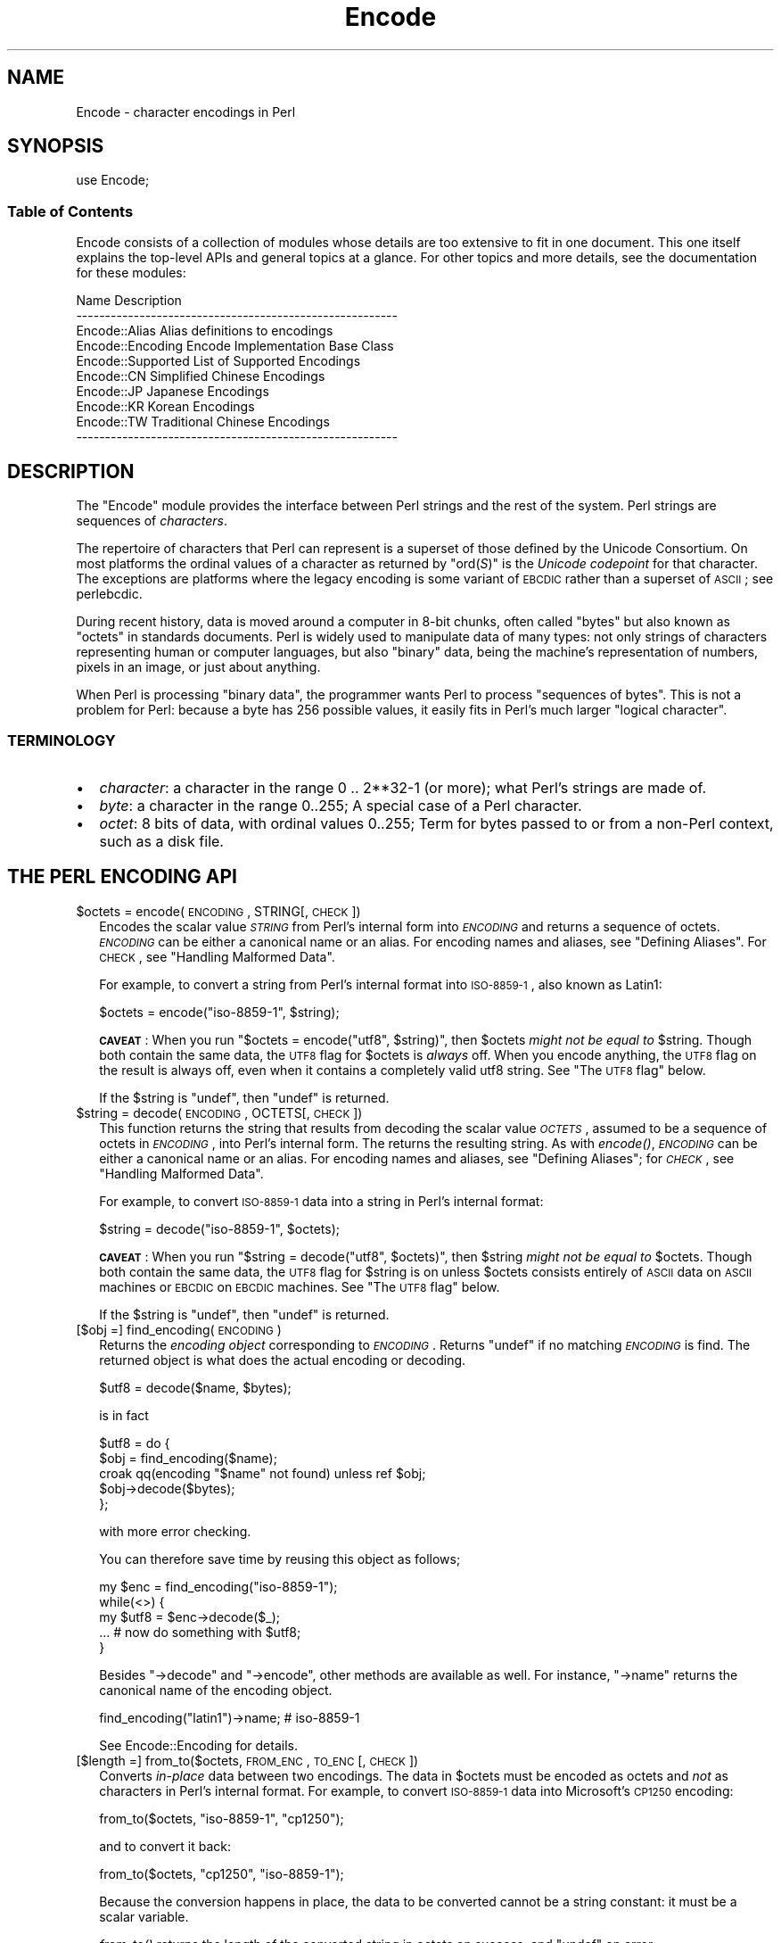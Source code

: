 .\" Automatically generated by Pod::Man 2.25 (Pod::Simple 3.20)
.\"
.\" Standard preamble:
.\" ========================================================================
.de Sp \" Vertical space (when we can't use .PP)
.if t .sp .5v
.if n .sp
..
.de Vb \" Begin verbatim text
.ft CW
.nf
.ne \\$1
..
.de Ve \" End verbatim text
.ft R
.fi
..
.\" Set up some character translations and predefined strings.  \*(-- will
.\" give an unbreakable dash, \*(PI will give pi, \*(L" will give a left
.\" double quote, and \*(R" will give a right double quote.  \*(C+ will
.\" give a nicer C++.  Capital omega is used to do unbreakable dashes and
.\" therefore won't be available.  \*(C` and \*(C' expand to `' in nroff,
.\" nothing in troff, for use with C<>.
.tr \(*W-
.ds C+ C\v'-.1v'\h'-1p'\s-2+\h'-1p'+\s0\v'.1v'\h'-1p'
.ie n \{\
.    ds -- \(*W-
.    ds PI pi
.    if (\n(.H=4u)&(1m=24u) .ds -- \(*W\h'-12u'\(*W\h'-12u'-\" diablo 10 pitch
.    if (\n(.H=4u)&(1m=20u) .ds -- \(*W\h'-12u'\(*W\h'-8u'-\"  diablo 12 pitch
.    ds L" ""
.    ds R" ""
.    ds C` ""
.    ds C' ""
'br\}
.el\{\
.    ds -- \|\(em\|
.    ds PI \(*p
.    ds L" ``
.    ds R" ''
'br\}
.\"
.\" Escape single quotes in literal strings from groff's Unicode transform.
.ie \n(.g .ds Aq \(aq
.el       .ds Aq '
.\"
.\" If the F register is turned on, we'll generate index entries on stderr for
.\" titles (.TH), headers (.SH), subsections (.SS), items (.Ip), and index
.\" entries marked with X<> in POD.  Of course, you'll have to process the
.\" output yourself in some meaningful fashion.
.ie \nF \{\
.    de IX
.    tm Index:\\$1\t\\n%\t"\\$2"
..
.    nr % 0
.    rr F
.\}
.el \{\
.    de IX
..
.\}
.\"
.\" Accent mark definitions (@(#)ms.acc 1.5 88/02/08 SMI; from UCB 4.2).
.\" Fear.  Run.  Save yourself.  No user-serviceable parts.
.    \" fudge factors for nroff and troff
.if n \{\
.    ds #H 0
.    ds #V .8m
.    ds #F .3m
.    ds #[ \f1
.    ds #] \fP
.\}
.if t \{\
.    ds #H ((1u-(\\\\n(.fu%2u))*.13m)
.    ds #V .6m
.    ds #F 0
.    ds #[ \&
.    ds #] \&
.\}
.    \" simple accents for nroff and troff
.if n \{\
.    ds ' \&
.    ds ` \&
.    ds ^ \&
.    ds , \&
.    ds ~ ~
.    ds /
.\}
.if t \{\
.    ds ' \\k:\h'-(\\n(.wu*8/10-\*(#H)'\'\h"|\\n:u"
.    ds ` \\k:\h'-(\\n(.wu*8/10-\*(#H)'\`\h'|\\n:u'
.    ds ^ \\k:\h'-(\\n(.wu*10/11-\*(#H)'^\h'|\\n:u'
.    ds , \\k:\h'-(\\n(.wu*8/10)',\h'|\\n:u'
.    ds ~ \\k:\h'-(\\n(.wu-\*(#H-.1m)'~\h'|\\n:u'
.    ds / \\k:\h'-(\\n(.wu*8/10-\*(#H)'\z\(sl\h'|\\n:u'
.\}
.    \" troff and (daisy-wheel) nroff accents
.ds : \\k:\h'-(\\n(.wu*8/10-\*(#H+.1m+\*(#F)'\v'-\*(#V'\z.\h'.2m+\*(#F'.\h'|\\n:u'\v'\*(#V'
.ds 8 \h'\*(#H'\(*b\h'-\*(#H'
.ds o \\k:\h'-(\\n(.wu+\w'\(de'u-\*(#H)/2u'\v'-.3n'\*(#[\z\(de\v'.3n'\h'|\\n:u'\*(#]
.ds d- \h'\*(#H'\(pd\h'-\w'~'u'\v'-.25m'\f2\(hy\fP\v'.25m'\h'-\*(#H'
.ds D- D\\k:\h'-\w'D'u'\v'-.11m'\z\(hy\v'.11m'\h'|\\n:u'
.ds th \*(#[\v'.3m'\s+1I\s-1\v'-.3m'\h'-(\w'I'u*2/3)'\s-1o\s+1\*(#]
.ds Th \*(#[\s+2I\s-2\h'-\w'I'u*3/5'\v'-.3m'o\v'.3m'\*(#]
.ds ae a\h'-(\w'a'u*4/10)'e
.ds Ae A\h'-(\w'A'u*4/10)'E
.    \" corrections for vroff
.if v .ds ~ \\k:\h'-(\\n(.wu*9/10-\*(#H)'\s-2\u~\d\s+2\h'|\\n:u'
.if v .ds ^ \\k:\h'-(\\n(.wu*10/11-\*(#H)'\v'-.4m'^\v'.4m'\h'|\\n:u'
.    \" for low resolution devices (crt and lpr)
.if \n(.H>23 .if \n(.V>19 \
\{\
.    ds : e
.    ds 8 ss
.    ds o a
.    ds d- d\h'-1'\(ga
.    ds D- D\h'-1'\(hy
.    ds th \o'bp'
.    ds Th \o'LP'
.    ds ae ae
.    ds Ae AE
.\}
.rm #[ #] #H #V #F C
.\" ========================================================================
.\"
.IX Title "Encode 3pm"
.TH Encode 3pm "2012-10-25" "perl v5.16.2" "Perl Programmers Reference Guide"
.\" For nroff, turn off justification.  Always turn off hyphenation; it makes
.\" way too many mistakes in technical documents.
.if n .ad l
.nh
.SH "NAME"
Encode \- character encodings in Perl
.SH "SYNOPSIS"
.IX Header "SYNOPSIS"
.Vb 1
\&    use Encode;
.Ve
.SS "Table of Contents"
.IX Subsection "Table of Contents"
Encode consists of a collection of modules whose details are too extensive
to fit in one document.  This one itself explains the top-level APIs
and general topics at a glance.  For other topics and more details,
see the documentation for these modules:
.PP
.Vb 10
\&  Name                          Description
\&  \-\-\-\-\-\-\-\-\-\-\-\-\-\-\-\-\-\-\-\-\-\-\-\-\-\-\-\-\-\-\-\-\-\-\-\-\-\-\-\-\-\-\-\-\-\-\-\-\-\-\-\-\-\-\-\-
\&  Encode::Alias         Alias definitions to encodings
\&  Encode::Encoding      Encode Implementation Base Class
\&  Encode::Supported     List of Supported Encodings
\&  Encode::CN            Simplified Chinese Encodings
\&  Encode::JP            Japanese Encodings
\&  Encode::KR            Korean Encodings
\&  Encode::TW            Traditional Chinese Encodings
\&  \-\-\-\-\-\-\-\-\-\-\-\-\-\-\-\-\-\-\-\-\-\-\-\-\-\-\-\-\-\-\-\-\-\-\-\-\-\-\-\-\-\-\-\-\-\-\-\-\-\-\-\-\-\-\-\-
.Ve
.SH "DESCRIPTION"
.IX Header "DESCRIPTION"
The \f(CW\*(C`Encode\*(C'\fR module provides the interface between Perl strings
and the rest of the system.  Perl strings are sequences of
\&\fIcharacters\fR.
.PP
The repertoire of characters that Perl can represent is a superset of those
defined by the Unicode Consortium. On most platforms the ordinal
values of a character as returned by \f(CW\*(C`ord(\f(CIS\f(CW)\*(C'\fR is the \fIUnicode
codepoint\fR for that character. The exceptions are platforms where
the legacy encoding is some variant of \s-1EBCDIC\s0 rather than a superset
of \s-1ASCII\s0; see perlebcdic.
.PP
During recent history, data is moved around a computer in 8\-bit chunks,
often called \*(L"bytes\*(R" but also known as \*(L"octets\*(R" in standards documents.
Perl is widely used to manipulate data of many types: not only strings of
characters representing human or computer languages, but also \*(L"binary\*(R"
data, being the machine's representation of numbers, pixels in an image, or
just about anything.
.PP
When Perl is processing \*(L"binary data\*(R", the programmer wants Perl to
process \*(L"sequences of bytes\*(R". This is not a problem for Perl: because a
byte has 256 possible values, it easily fits in Perl's much larger
\&\*(L"logical character\*(R".
.SS "\s-1TERMINOLOGY\s0"
.IX Subsection "TERMINOLOGY"
.IP "\(bu" 2
\&\fIcharacter\fR: a character in the range 0 .. 2**32\-1 (or more);
what Perl's strings are made of.
.IP "\(bu" 2
\&\fIbyte\fR: a character in the range 0..255;
A special case of a Perl character.
.IP "\(bu" 2
\&\fIoctet\fR: 8 bits of data, with ordinal values 0..255;
Term for bytes passed to or from a non-Perl context, such as a disk file.
.SH "THE PERL ENCODING API"
.IX Header "THE PERL ENCODING API"
.ie n .IP "$octets  = encode(\s-1ENCODING\s0, STRING[, \s-1CHECK\s0])" 2
.el .IP "\f(CW$octets\fR  = encode(\s-1ENCODING\s0, STRING[, \s-1CHECK\s0])" 2
.IX Item "$octets  = encode(ENCODING, STRING[, CHECK])"
Encodes the scalar value \fI\s-1STRING\s0\fR from Perl's internal form into
\&\fI\s-1ENCODING\s0\fR and returns a sequence of octets.  \fI\s-1ENCODING\s0\fR can be either a
canonical name or an alias.  For encoding names and aliases, see
\&\*(L"Defining Aliases\*(R".  For \s-1CHECK\s0, see \*(L"Handling Malformed Data\*(R".
.Sp
For example, to convert a string from Perl's internal format into
\&\s-1ISO\-8859\-1\s0, also known as Latin1:
.Sp
.Vb 1
\&  $octets = encode("iso\-8859\-1", $string);
.Ve
.Sp
\&\fB\s-1CAVEAT\s0\fR: When you run \f(CW\*(C`$octets = encode("utf8", $string)\*(C'\fR, then
\&\f(CW$octets\fR \fImight not be equal to\fR \f(CW$string\fR.  Though both contain the
same data, the \s-1UTF8\s0 flag for \f(CW$octets\fR is \fIalways\fR off.  When you
encode anything, the \s-1UTF8\s0 flag on the result is always off, even when it
contains a completely valid utf8 string. See \*(L"The \s-1UTF8\s0 flag\*(R" below.
.Sp
If the \f(CW$string\fR is \f(CW\*(C`undef\*(C'\fR, then \f(CW\*(C`undef\*(C'\fR is returned.
.ie n .IP "$string = decode(\s-1ENCODING\s0, OCTETS[, \s-1CHECK\s0])" 2
.el .IP "\f(CW$string\fR = decode(\s-1ENCODING\s0, OCTETS[, \s-1CHECK\s0])" 2
.IX Item "$string = decode(ENCODING, OCTETS[, CHECK])"
This function returns the string that results from decoding the scalar
value \fI\s-1OCTETS\s0\fR, assumed to be a sequence of octets in \fI\s-1ENCODING\s0\fR, into
Perl's internal form.  The returns the resulting string.  As with \fIencode()\fR,
\&\fI\s-1ENCODING\s0\fR can be either a canonical name or an alias. For encoding names
and aliases, see \*(L"Defining Aliases\*(R"; for \fI\s-1CHECK\s0\fR, see \*(L"Handling
Malformed Data\*(R".
.Sp
For example, to convert \s-1ISO\-8859\-1\s0 data into a string in Perl's
internal format:
.Sp
.Vb 1
\&  $string = decode("iso\-8859\-1", $octets);
.Ve
.Sp
\&\fB\s-1CAVEAT\s0\fR: When you run \f(CW\*(C`$string = decode("utf8", $octets)\*(C'\fR, then \f(CW$string\fR
\&\fImight not be equal to\fR \f(CW$octets\fR.  Though both contain the same data, the
\&\s-1UTF8\s0 flag for \f(CW$string\fR is on unless \f(CW$octets\fR consists entirely of \s-1ASCII\s0 data
on \s-1ASCII\s0 machines or \s-1EBCDIC\s0 on \s-1EBCDIC\s0 machines.  See \*(L"The \s-1UTF8\s0 flag\*(R"
below.
.Sp
If the \f(CW$string\fR is \f(CW\*(C`undef\*(C'\fR, then \f(CW\*(C`undef\*(C'\fR is returned.
.IP "[$obj =] find_encoding(\s-1ENCODING\s0)" 2
.IX Item "[$obj =] find_encoding(ENCODING)"
Returns the \fIencoding object\fR corresponding to \fI\s-1ENCODING\s0\fR.  Returns
\&\f(CW\*(C`undef\*(C'\fR if no matching \fI\s-1ENCODING\s0\fR is find.  The returned object is
what does the actual encoding or decoding.
.Sp
.Vb 1
\&  $utf8 = decode($name, $bytes);
.Ve
.Sp
is in fact
.Sp
.Vb 5
\&    $utf8 = do {
\&        $obj = find_encoding($name);
\&        croak qq(encoding "$name" not found) unless ref $obj;
\&        $obj\->decode($bytes);
\&    };
.Ve
.Sp
with more error checking.
.Sp
You can therefore save time by reusing this object as follows;
.Sp
.Vb 5
\&    my $enc = find_encoding("iso\-8859\-1");
\&    while(<>) {
\&        my $utf8 = $enc\->decode($_);
\&        ... # now do something with $utf8;
\&    }
.Ve
.Sp
Besides \f(CW\*(C`\->decode\*(C'\fR and \f(CW\*(C`\->encode\*(C'\fR, other methods are
available as well.  For instance, \f(CW\*(C`\->name\*(C'\fR returns the canonical
name of the encoding object.
.Sp
.Vb 1
\&  find_encoding("latin1")\->name; # iso\-8859\-1
.Ve
.Sp
See Encode::Encoding for details.
.IP "[$length =] from_to($octets, \s-1FROM_ENC\s0, \s-1TO_ENC\s0 [, \s-1CHECK\s0])" 2
.IX Item "[$length =] from_to($octets, FROM_ENC, TO_ENC [, CHECK])"
Converts \fIin-place\fR data between two encodings. The data in \f(CW$octets\fR
must be encoded as octets and \fInot\fR as characters in Perl's internal
format. For example, to convert \s-1ISO\-8859\-1\s0 data into Microsoft's \s-1CP1250\s0
encoding:
.Sp
.Vb 1
\&  from_to($octets, "iso\-8859\-1", "cp1250");
.Ve
.Sp
and to convert it back:
.Sp
.Vb 1
\&  from_to($octets, "cp1250", "iso\-8859\-1");
.Ve
.Sp
Because the conversion happens in place, the data to be
converted cannot be a string constant: it must be a scalar variable.
.Sp
\&\fIfrom_to()\fR returns the length of the converted string in octets on success,
and \f(CW\*(C`undef\*(C'\fR on error.
.Sp
\&\fB\s-1CAVEAT\s0\fR: The following operations may look the same, but are not:
.Sp
.Vb 2
\&  from_to($data, "iso\-8859\-1", "utf8"); #1
\&  $data = decode("iso\-8859\-1", $data);  #2
.Ve
.Sp
Both #1 and #2 make \f(CW$data\fR consist of a completely valid \s-1UTF\-8\s0 string,
but only #2 turns the \s-1UTF8\s0 flag on.  #1 is equivalent to:
.Sp
.Vb 1
\&  $data = encode("utf8", decode("iso\-8859\-1", $data));
.Ve
.Sp
See \*(L"The \s-1UTF8\s0 flag\*(R" below.
.Sp
Also note that:
.Sp
.Vb 1
\&  from_to($octets, $from, $to, $check);
.Ve
.Sp
is equivalent t:o
.Sp
.Vb 1
\&  $octets = encode($to, decode($from, $octets), $check);
.Ve
.Sp
Yes, it does \fInot\fR respect the \f(CW$check\fR during decoding.  It is
deliberately done that way.  If you need minute control, use \f(CW\*(C`decode\*(C'\fR
followed by \f(CW\*(C`encode\*(C'\fR as follows:
.Sp
.Vb 1
\&  $octets = encode($to, decode($from, $octets, $check_from), $check_to);
.Ve
.ie n .IP "$octets = encode_utf8($string);" 2
.el .IP "\f(CW$octets\fR = encode_utf8($string);" 2
.IX Item "$octets = encode_utf8($string);"
Equivalent to \f(CW\*(C`$octets = encode("utf8", $string)\*(C'\fR.  The characters in
\&\f(CW$string\fR are encoded in Perl's internal format, and the result is returned
as a sequence of octets.  Because all possible characters in Perl have a
(loose, not strict) \s-1UTF\-8\s0 representation, this function cannot fail.
.ie n .IP "$string = decode_utf8($octets [, \s-1CHECK\s0]);" 2
.el .IP "\f(CW$string\fR = decode_utf8($octets [, \s-1CHECK\s0]);" 2
.IX Item "$string = decode_utf8($octets [, CHECK]);"
Equivalent to \f(CW\*(C`$string = decode("utf8", $octets [, CHECK])\*(C'\fR.
The sequence of octets represented by \f(CW$octets\fR is decoded
from \s-1UTF\-8\s0 into a sequence of logical characters.
Because not all sequences of octets are valid \s-1UTF\-8\s0,
it is quite possible for this function to fail.
For \s-1CHECK\s0, see \*(L"Handling Malformed Data\*(R".
.SS "Listing available encodings"
.IX Subsection "Listing available encodings"
.Vb 2
\&  use Encode;
\&  @list = Encode\->encodings();
.Ve
.PP
Returns a list of canonical names of available encodings that have already
been loaded.  To get a list of all available encodings including those that
have not yet been loaded, say:
.PP
.Vb 1
\&  @all_encodings = Encode\->encodings(":all");
.Ve
.PP
Or you can give the name of a specific module:
.PP
.Vb 1
\&  @with_jp = Encode\->encodings("Encode::JP");
.Ve
.PP
When "\f(CW\*(C`::\*(C'\fR\*(L" is not in the name, \*(R"\f(CW\*(C`Encode::\*(C'\fR" is assumed.
.PP
.Vb 1
\&  @ebcdic = Encode\->encodings("EBCDIC");
.Ve
.PP
To find out in detail which encodings are supported by this package,
see Encode::Supported.
.SS "Defining Aliases"
.IX Subsection "Defining Aliases"
To add a new alias to a given encoding, use:
.PP
.Vb 3
\&  use Encode;
\&  use Encode::Alias;
\&  define_alias(NEWNAME => ENCODING);
.Ve
.PP
After that, \fI\s-1NEWNAME\s0\fR can be used as an alias for \fI\s-1ENCODING\s0\fR.
<\s-1ENCODING\s0> may be either the name of an encoding or an
\&\fIencoding object\fR.
.PP
Before you do that, first make sure the alias is nonexistent using
\&\f(CW\*(C`resolve_alias()\*(C'\fR, which returns the canonical name thereof.
For example:
.PP
.Vb 3
\&  Encode::resolve_alias("latin1") eq "iso\-8859\-1" # true
\&  Encode::resolve_alias("iso\-8859\-12")   # false; nonexistent
\&  Encode::resolve_alias($name) eq $name  # true if $name is canonical
.Ve
.PP
\&\fIresolve_alias()\fR does not need \f(CW\*(C`use Encode::Alias\*(C'\fR; it can be
imported via \f(CW\*(C`use Encode qw(resolve_alias)\*(C'\fR.
.PP
See Encode::Alias for details.
.SS "Finding \s-1IANA\s0 Character Set Registry names"
.IX Subsection "Finding IANA Character Set Registry names"
The canonical name of a given encoding does not necessarily agree with
\&\s-1IANA\s0 Character Set Registry, commonly seen as \f(CW\*(C`Content\-Type:
text/plain; charset=\f(CIWHATEVER\f(CW\*(C'\fR.  For most cases, the canonical name
works, but sometimes it does not, most notably with \*(L"utf\-8\-strict\*(R".
.PP
As of \f(CW\*(C`Encode\*(C'\fR version 2.21, a new method \f(CW\*(C`mime_name()\*(C'\fR is thereforeadded.
.PP
.Vb 4
\&  use Encode;
\&  my $enc = find_encoding("UTF\-8");
\&  warn $enc\->name;      # utf\-8\-strict
\&  warn $enc\->mime_name; # UTF\-8
.Ve
.PP
See also:  Encode::Encoding
.SH "Encoding via PerlIO"
.IX Header "Encoding via PerlIO"
If your perl supports \f(CW\*(C`PerlIO\*(C'\fR (which is the default), you can use a
\&\f(CW\*(C`PerlIO\*(C'\fR layer to decode and encode directly via a filehandle.  The
following two examples are fully identical in functionality:
.PP
.Vb 10
\&  ### Version 1 via PerlIO
\&    open(INPUT,  "< :encoding(shiftjis)", $infile)
\&        || die "Can\*(Aqt open < $infile for reading: $!";
\&    open(OUTPUT, "> :encoding(euc\-jp)",  $outfile)
\&        || die "Can\*(Aqt open > $output for writing: $!";
\&    while (<INPUT>) {   # auto decodes $_
\&        print OUTPUT;   # auto encodes $_
\&    }
\&    close(INPUT)   || die "can\*(Aqt close $infile: $!";
\&    close(OUTPUT)  || die "can\*(Aqt close $outfile: $!";
\&
\&  ### Version 2 via from_to()
\&    open(INPUT,  "< :raw", $infile)
\&        || die "Can\*(Aqt open < $infile for reading: $!";
\&    open(OUTPUT, "> :raw",  $outfile)
\&        || die "Can\*(Aqt open > $output for writing: $!";
\&
\&    while (<INPUT>) {
\&        from_to($_, "shiftjis", "euc\-jp", 1);  # switch encoding
\&        print OUTPUT;   # emit raw (but properly encoded) data
\&    }
\&    close(INPUT)   || die "can\*(Aqt close $infile: $!";
\&    close(OUTPUT)  || die "can\*(Aqt close $outfile: $!";
.Ve
.PP
In the first version above, you let the appropriate encoding layer
handle the conversion.  In the second, you explicitly translate
from one encoding to the other.
.PP
Unfortunately, it may be that encodings are \f(CW\*(C`PerlIO\*(C'\fR\-savvy.  You can check
to see whether your encoding is supported by \f(CW\*(C`PerlIO\*(C'\fR by invoking the
\&\f(CW\*(C`perlio_ok\*(C'\fR method on it:
.PP
.Vb 2
\&  Encode::perlio_ok("hz");             # false
\&  find_encoding("euc\-cn")\->perlio_ok;  # true wherever PerlIO is available
\&
\&  use Encode qw(perlio_ok);            # imported upon request
\&  perlio_ok("euc\-jp")
.Ve
.PP
Fortunately, all encodings that come with \f(CW\*(C`Encode\*(C'\fR core are \f(CW\*(C`PerlIO\*(C'\fR\-savvy
except for \*(L"hz\*(R" and \*(L"ISO\-2022\-kr\*(R".  For the gory details, see
Encode::Encoding and Encode::PerlIO.
.SH "Handling Malformed Data"
.IX Header "Handling Malformed Data"
The optional \fI\s-1CHECK\s0\fR argument tells \f(CW\*(C`Encode\*(C'\fR what to do when
encountering malformed data.  Without \fI\s-1CHECK\s0\fR, \f(CW\*(C`Encode::FB_DEFAULT\*(C'\fR
(== 0) is assumed.
.PP
As of version 2.12, \f(CW\*(C`Encode\*(C'\fR supports coderef values for \f(CW\*(C`CHECK\*(C'\fR;
see below.
.IP "\fB\s-1NOTE:\s0\fR Not all encoding support this feature" 2
.IX Item "NOTE: Not all encoding support this feature"
Some encodings ignore \fI\s-1CHECK\s0\fR argument.  For example,
Encode::Unicode ignores \fI\s-1CHECK\s0\fR and it always croaks on error.
.PP
Now here is the list of \fI\s-1CHECK\s0\fR values available
.IP "\fI\s-1CHECK\s0\fR = Encode::FB_DEFAULT ( == 0)" 2
.IX Item "CHECK = Encode::FB_DEFAULT ( == 0)"
If \fI\s-1CHECK\s0\fR is 0, encoding and decoding replace any malformed character
with a \fIsubstitution character\fR.  When you encode, \fI\s-1SUBCHAR\s0\fR is used.
When you decode, the Unicode \s-1REPLACEMENT\s0 \s-1CHARACTER\s0, code point U+FFFD, is
used.  If the data is supposed to be \s-1UTF\-8\s0, an optional lexical warning of
warning category \f(CW"utf8"\fR is given.
.IP "\fI\s-1CHECK\s0\fR = Encode::FB_CROAK ( == 1)" 2
.IX Item "CHECK = Encode::FB_CROAK ( == 1)"
If \fI\s-1CHECK\s0\fR is 1, methods immediately die with an error
message.  Therefore, when \fI\s-1CHECK\s0\fR is 1, you should trap
exceptions with \f(CW\*(C`eval{}\*(C'\fR, unless you really want to let it \f(CW\*(C`die\*(C'\fR.
.IP "\fI\s-1CHECK\s0\fR = Encode::FB_QUIET" 2
.IX Item "CHECK = Encode::FB_QUIET"
If \fI\s-1CHECK\s0\fR is set to \f(CW\*(C`Encode::FB_QUIET\*(C'\fR, encoding and decoding immediately
return the portion of the data that has been processed so far when an
error occurs. The data argument is overwritten with everything
after that point; that is, the unprocessed portion of the data.  This is
handy when you have to call \f(CW\*(C`decode\*(C'\fR repeatedly in the case where your
source data may contain partial multi-byte character sequences,
(that is, you are reading with a fixed-width buffer). Here's some sample
code to do exactly that:
.Sp
.Vb 5
\&    my($buffer, $string) = ("", "");
\&    while (read($fh, $buffer, 256, length($buffer))) {
\&        $string .= decode($encoding, $buffer, Encode::FB_QUIET);
\&        # $buffer now contains the unprocessed partial character
\&    }
.Ve
.IP "\fI\s-1CHECK\s0\fR = Encode::FB_WARN" 2
.IX Item "CHECK = Encode::FB_WARN"
This is the same as \f(CW\*(C`FB_QUIET\*(C'\fR above, except that instead of being silent
on errors, it issues a warning.  This is handy for when you are debugging.
.IP "perlqq mode (\fI\s-1CHECK\s0\fR = Encode::FB_PERLQQ)" 2
.IX Item "perlqq mode (CHECK = Encode::FB_PERLQQ)"
.PD 0
.IP "\s-1HTML\s0 charref mode (\fI\s-1CHECK\s0\fR = Encode::FB_HTMLCREF)" 2
.IX Item "HTML charref mode (CHECK = Encode::FB_HTMLCREF)"
.IP "\s-1XML\s0 charref mode (\fI\s-1CHECK\s0\fR = Encode::FB_XMLCREF)" 2
.IX Item "XML charref mode (CHECK = Encode::FB_XMLCREF)"
.PD
For encodings that are implemented by the \f(CW\*(C`Encode::XS\*(C'\fR module, \f(CW\*(C`CHECK\*(C'\fR \f(CW\*(C`==\*(C'\fR
\&\f(CW\*(C`Encode::FB_PERLQQ\*(C'\fR puts \f(CW\*(C`encode\*(C'\fR and \f(CW\*(C`decode\*(C'\fR into \f(CW\*(C`perlqq\*(C'\fR fallback mode.
.Sp
When you decode, \f(CW\*(C`\ex\f(CIHH\f(CW\*(C'\fR is inserted for a malformed character, where
\&\fI\s-1HH\s0\fR is the hex representation of the octet that could not be decoded to
utf8.  When you encode, \f(CW\*(C`\ex{\f(CIHHHH\f(CW}\*(C'\fR will be inserted, where \fI\s-1HHHH\s0\fR is
the Unicode code point (in any number of hex digits) of the character that
cannot be found in the character repertoire of the encoding.
.Sp
The \s-1HTML/XML\s0 character reference modes are about the same. In place of
\&\f(CW\*(C`\ex{\f(CIHHHH\f(CW}\*(C'\fR, \s-1HTML\s0 uses \f(CW\*(C`&#\f(CINNN\f(CW;\*(C'\fR where \fI\s-1NNN\s0\fR is a decimal number, and
\&\s-1XML\s0 uses \f(CW\*(C`&#x\f(CIHHHH\f(CW;\*(C'\fR where \fI\s-1HHHH\s0\fR is the hexadecimal number.
.Sp
In \f(CW\*(C`Encode\*(C'\fR 2.10 or later, \f(CW\*(C`LEAVE_SRC\*(C'\fR is also implied.
.IP "The bitmask" 2
.IX Item "The bitmask"
These modes are all actually set via a bitmask.  Here is how the \f(CW\*(C`FB_\f(CIXXX\f(CW\*(C'\fR
constants are laid out.  You can import the \f(CW\*(C`FB_\f(CIXXX\f(CW\*(C'\fR constants via
\&\f(CW\*(C`use Encode qw(:fallbacks)\*(C'\fR, and you can import the generic bitmask
constants via \f(CW\*(C`use Encode qw(:fallback_all)\*(C'\fR.
.Sp
.Vb 8
\&                     FB_DEFAULT FB_CROAK FB_QUIET FB_WARN  FB_PERLQQ
\& DIE_ON_ERR    0x0001             X
\& WARN_ON_ERR   0x0002                               X
\& RETURN_ON_ERR 0x0004                      X        X
\& LEAVE_SRC     0x0008                                        X
\& PERLQQ        0x0100                                        X
\& HTMLCREF      0x0200
\& XMLCREF       0x0400
.Ve
.IP "Encode::LEAVE_SRC" 2
.IX Item "Encode::LEAVE_SRC"
If the \f(CW\*(C`Encode::LEAVE_SRC\*(C'\fR bit is \fInot\fR set but \fI\s-1CHECK\s0\fR is set, then the
second argument to \fIencode()\fR or \fIdecode()\fR will be overwritten in place.
If you're not interested in this, then bitwise-OR it with the bitmask.
.SS "coderef for \s-1CHECK\s0"
.IX Subsection "coderef for CHECK"
As of \f(CW\*(C`Encode\*(C'\fR 2.12, \f(CW\*(C`CHECK\*(C'\fR can also be a code reference which takes the
ordinal value of the unmapped caharacter as an argument and returns a string
that represents the fallback character.  For instance:
.PP
.Vb 1
\&  $ascii = encode("ascii", $utf8, sub{ sprintf "<U+%04X>", shift });
.Ve
.PP
Acts like \f(CW\*(C`FB_PERLQQ\*(C'\fR but U+\fI\s-1XXXX\s0\fR is used instead of \f(CW\*(C`\ex{\f(CIXXXX\f(CW}\*(C'\fR.
.SH "Defining Encodings"
.IX Header "Defining Encodings"
To define a new encoding, use:
.PP
.Vb 2
\&    use Encode qw(define_encoding);
\&    define_encoding($object, CANONICAL_NAME [, alias...]);
.Ve
.PP
\&\fI\s-1CANONICAL_NAME\s0\fR will be associated with \fI\f(CI$object\fI\fR.  The object
should provide the interface described in Encode::Encoding.
If more than two arguments are provided, additional
arguments are considered aliases for \fI\f(CI$object\fI\fR.
.PP
See Encode::Encoding for details.
.SH "The UTF8 flag"
.IX Header "The UTF8 flag"
Before the introduction of Unicode support in Perl, The \f(CW\*(C`eq\*(C'\fR operator
just compared the strings represented by two scalars. Beginning with
Perl 5.8, \f(CW\*(C`eq\*(C'\fR compares two strings with simultaneous consideration of
\&\fIthe \s-1UTF8\s0 flag\fR. To explain why we made it so, I quote from page 402 of
\&\fIProgramming Perl, 3rd ed.\fR
.IP "Goal #1:" 2
.IX Item "Goal #1:"
Old byte-oriented programs should not spontaneously break on the old
byte-oriented data they used to work on.
.IP "Goal #2:" 2
.IX Item "Goal #2:"
Old byte-oriented programs should magically start working on the new
character-oriented data when appropriate.
.IP "Goal #3:" 2
.IX Item "Goal #3:"
Programs should run just as fast in the new character-oriented mode
as in the old byte-oriented mode.
.IP "Goal #4:" 2
.IX Item "Goal #4:"
Perl should remain one language, rather than forking into a
byte-oriented Perl and a character-oriented Perl.
.PP
When \fIProgramming Perl, 3rd ed.\fR was written, not even Perl 5.6.0 had been
born yet, many features documented in the book remained unimplemented for a
long time.  Perl 5.8 corrected much of this, and the introduction of the
\&\s-1UTF8\s0 flag is one of them.  You can think of there being two fundamentally
different kinds of strings and string-operations in Perl: one a
byte-oriented mode  for when the internal \s-1UTF8\s0 flag is off, and the other a
character-oriented mode for when the internal \s-1UTF8\s0 flag is on.
.PP
Here is how \f(CW\*(C`Encode\*(C'\fR handles the \s-1UTF8\s0 flag.
.IP "\(bu" 2
When you \fIencode\fR, the resulting \s-1UTF8\s0 flag is always \fBoff\fR.
.IP "\(bu" 2
When you \fIdecode\fR, the resulting \s-1UTF8\s0 flag is \fBon\fR\-\-\fIunless\fR you can
unambiguously represent data.  Here is what we mean by \*(L"unambiguously\*(R".
After \f(CW\*(C`$utf8 = decode("foo", $octet)\*(C'\fR,
.Sp
.Vb 6
\&  When $octet is...   The UTF8 flag in $utf8 is
\&  \-\-\-\-\-\-\-\-\-\-\-\-\-\-\-\-\-\-\-\-\-\-\-\-\-\-\-\-\-\-\-\-\-\-\-\-\-\-\-\-\-\-\-\-\-
\&  In ASCII only (or EBCDIC only)            OFF
\&  In ISO\-8859\-1                              ON
\&  In any other Encoding                      ON
\&  \-\-\-\-\-\-\-\-\-\-\-\-\-\-\-\-\-\-\-\-\-\-\-\-\-\-\-\-\-\-\-\-\-\-\-\-\-\-\-\-\-\-\-\-\-
.Ve
.Sp
As you see, there is one exception: in \s-1ASCII\s0.  That way you can assume
Goal #1.  And with \f(CW\*(C`Encode\*(C'\fR, Goal #2 is assumed but you still have to be
careful in the cases mentioned in the \fB\s-1CAVEAT\s0\fR paragraphs above.
.Sp
This \s-1UTF8\s0 flag is not visible in Perl scripts, exactly for the same reason
you cannot (or rather, you \fIdon't have to\fR) see whether a scalar contains
a string, an integer, or a floating-point number.   But you can still peek
and poke these if you will.  See the next section.
.SS "Messing with Perl's Internals"
.IX Subsection "Messing with Perl's Internals"
The following \s-1API\s0 uses parts of Perl's internals in the current
implementation.  As such, they are efficient but may change in a future
release.
.IP "is_utf8(\s-1STRING\s0 [, \s-1CHECK\s0])" 2
.IX Item "is_utf8(STRING [, CHECK])"
[\s-1INTERNAL\s0] Tests whether the \s-1UTF8\s0 flag is turned on in the \fI\s-1STRING\s0\fR.
If \fI\s-1CHECK\s0\fR is true, also checks whether \fI\s-1STRING\s0\fR contains well-formed
\&\s-1UTF\-8\s0.  Returns true if successful, false otherwise.
.Sp
As of Perl 5.8.1, utf8 also has the \f(CW\*(C`utf8::is_utf8\*(C'\fR function.
.IP "_utf8_on(\s-1STRING\s0)" 2
.IX Item "_utf8_on(STRING)"
[\s-1INTERNAL\s0] Turns the \fI\s-1STRING\s0\fR's internal \s-1UTF8\s0 flag \fBon\fR.  The \fI\s-1STRING\s0\fR
is \fInot\fR checked for containing only well-formed \s-1UTF\-8\s0.  Do not use this
unless you \fIknow with absolute certainty\fR that the \s-1STRING\s0 holds only
well-formed \s-1UTF\-8\s0.  Returns the previous state of the \s-1UTF8\s0 flag (so please
don't treat the return value as indicating success or failure), or \f(CW\*(C`undef\*(C'\fR
if \fI\s-1STRING\s0\fR is not a string.
.Sp
\&\fB\s-1NOTE\s0\fR: For security reasons, this function does not work on tainted values.
.IP "_utf8_off(\s-1STRING\s0)" 2
.IX Item "_utf8_off(STRING)"
[\s-1INTERNAL\s0] Turns the \fI\s-1STRING\s0\fR's internal \s-1UTF8\s0 flag \fBoff\fR.  Do not use
frivolously.  Returns the previous state of the \s-1UTF8\s0 flag, or \f(CW\*(C`undef\*(C'\fR if
\&\fI\s-1STRING\s0\fR is not a string.  Do not treat the return value as indicative of
success or failure, because that isn't what it means: it is only the
previous setting.
.Sp
\&\fB\s-1NOTE\s0\fR: For security reasons, this function does not work on tainted values.
.SH "UTF\-8 vs. utf8 vs. UTF8"
.IX Header "UTF-8 vs. utf8 vs. UTF8"
.Vb 3
\&  ....We now view strings not as sequences of bytes, but as sequences
\&  of numbers in the range 0 .. 2**32\-1 (or in the case of 64\-bit
\&  computers, 0 .. 2**64\-1) \-\- Programming Perl, 3rd ed.
.Ve
.PP
That has historically been Perl's notion of \s-1UTF\-8\s0, as that is how \s-1UTF\-8\s0 was
first conceived by Ken Thompson when he invented it. However, thanks to
later revisions to the applicable standards, official \s-1UTF\-8\s0 is now rather
stricter than that. For example, its range is much narrower (0 .. 0x10_FFFF
to cover only 21 bits instead of 32 or 64 bits) and some sequences
are not allowed, like those used in surrogate pairs, the 31 non-character
code points 0xFDD0 .. 0xFDEF, the last two code points in \fIany\fR plane
(0x\fI\s-1XX\s0\fR_FFFE and 0x\fI\s-1XX\s0\fR_FFFF), all non-shortest encodings, etc.
.PP
The former default in which Perl would always use a loose interpretation of
\&\s-1UTF\-8\s0 has now been overruled:
.PP
.Vb 5
\&  From: Larry Wall <larry@wall.org>
\&  Date: December 04, 2004 11:51:58 JST
\&  To: perl\-unicode@perl.org
\&  Subject: Re: Make Encode.pm support the real UTF\-8
\&  Message\-Id: <20041204025158.GA28754@wall.org>
\&
\&  On Fri, Dec 03, 2004 at 10:12:12PM +0000, Tim Bunce wrote:
\&  : I\*(Aqve no problem with \*(Aqutf8\*(Aq being perl\*(Aqs unrestricted uft8 encoding,
\&  : but "UTF\-8" is the name of the standard and should give the
\&  : corresponding behaviour.
\&
\&  For what it\*(Aqs worth, that\*(Aqs how I\*(Aqve always kept them straight in my
\&  head.
\&
\&  Also for what it\*(Aqs worth, Perl 6 will mostly default to strict but
\&  make it easy to switch back to lax.
\&
\&  Larry
.Ve
.PP
Got that?  As of Perl 5.8.7, \fB\*(L"\s-1UTF\-8\s0\*(R"\fR means \s-1UTF\-8\s0 in its current
sense, which is conservative and strict and security-conscious, whereas
\&\fB\*(L"utf8\*(R"\fR means \s-1UTF\-8\s0 in its former sense, which was liberal and loose and
lax.  \f(CW\*(C`Encode\*(C'\fR version 2.10 or later thus groks this subtle but critically
important distinction between \f(CW"UTF\-8"\fR and \f(CW"utf8"\fR.
.PP
.Vb 2
\&  encode("utf8",  "\ex{FFFF_FFFF}", 1); # okay
\&  encode("UTF\-8", "\ex{FFFF_FFFF}", 1); # croaks
.Ve
.PP
In the \f(CW\*(C`Encode\*(C'\fR module, \f(CW"UTF\-8"\fR is actually a canonical name for
\&\f(CW"utf\-8\-strict"\fR.  That hyphen between the \f(CW"UTF"\fR and the \f(CW"8"\fR is
critical; without it, \f(CW\*(C`Encode\*(C'\fR goes \*(L"liberal\*(R" and (perhaps overly\-)permissive:
.PP
.Vb 4
\&  find_encoding("UTF\-8")\->name # is \*(Aqutf\-8\-strict\*(Aq
\&  find_encoding("utf\-8")\->name # ditto. names are case insensitive
\&  find_encoding("utf_8")\->name # ditto. "_" are treated as "\-"
\&  find_encoding("UTF8")\->name  # is \*(Aqutf8\*(Aq.
.Ve
.PP
Perl's internal \s-1UTF8\s0 flag is called \*(L"\s-1UTF8\s0\*(R", without a hyphen. It indicates
whether a string is internally encoded as \*(L"utf8\*(R", also without a hyphen.
.SH "SEE ALSO"
.IX Header "SEE ALSO"
Encode::Encoding,
Encode::Supported,
Encode::PerlIO,
encoding,
perlebcdic,
\&\*(L"open\*(R" in perlfunc,
perlunicode, perluniintro, perlunifaq, perlunitut
utf8,
the Perl Unicode Mailing List <perl\-unicode@perl.org>
.SH "MAINTAINER"
.IX Header "MAINTAINER"
This project was originated by the late Nick Ing-Simmons and later
maintained by Dan Kogai \fI<dankogai@dan.co.jp>\fR.  See \s-1AUTHORS\s0
for a full list of people involved.  For any questions, send mail to
\&\fI<perl\-unicode@perl.org>\fR so that we can all share.
.PP
While Dan Kogai retains the copyright as a maintainer, credit
should go to all those involved.  See \s-1AUTHORS\s0 for a list of those
who submitted code to the project.
.SH "COPYRIGHT"
.IX Header "COPYRIGHT"
Copyright 2002\-2011 Dan Kogai \fI<dankogai@dan.co.jp>\fR.
.PP
This library is free software; you can redistribute it and/or modify
it under the same terms as Perl itself.
